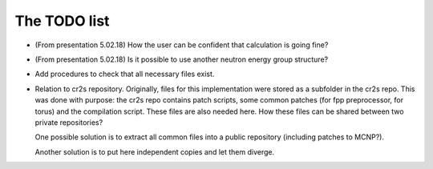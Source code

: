 The TODO list
================

* (From presentation 5.02.18) How the user can be confident that calculation is going fine?

* (From presentation 5.02.18) Is it possible to use another neutron energy group structure?

* Add procedures to check that all necessary files exist.

* Relation to cr2s repository. Originally, files for this implementation were stored as a subfolder in the cr2s repo. This was
  done with purpose: the cr2s repo contains patch scripts, some common patches (for fpp preprocessor, for torus) and the compilation
  script. These files are also needed here. How these files can be shared between two private repositories? 
   
  One possible solution is to extract all common files into a public repository (including patches to MCNP?).
   
  Another solution is to put here independent copies and let them diverge.
   
